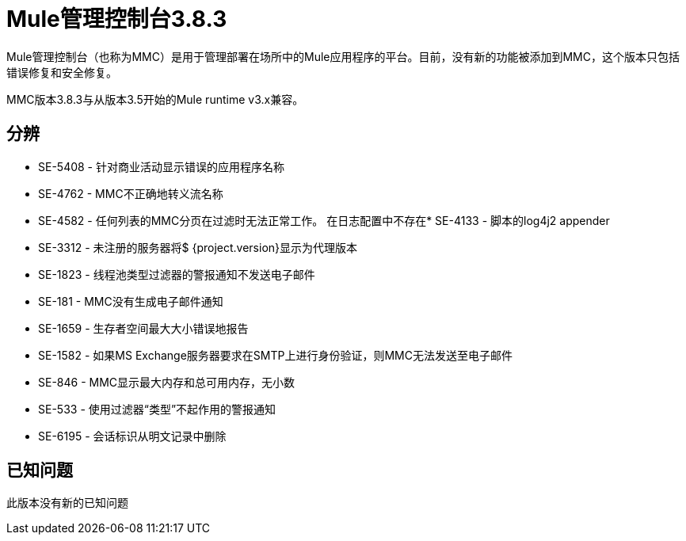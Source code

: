 =  Mule管理控制台3.8.3
:keywords: release notes, mmc mule management console

Mule管理控制台（也称为MMC）是用于管理部署在场所中的Mule应用程序的平台。目前，没有新的功能被添加到MMC，这个版本只包括错误修复和安全修复。

[INFO]
MMC版本3.8.3与从版本3.5开始的Mule runtime v3.x兼容。


== 分辨

*  SE-5408  - 针对商业活动显示错误的应用程序名称
*  SE-4762  -  MMC不正确地转义流名称
*  SE-4582  - 任何列表的MMC分页在过滤时无法正常工作。
在日志配置中不存在*  SE-4133  - 脚本的log4j2 appender
*  SE-3312  - 未注册的服务器将$ {project.version}显示为代理版本
*  SE-1823  - 线程池类型过滤器的警报通知不发送电子邮件
*  SE-181  -  MMC没有生成电子邮件通知
*  SE-1659  - 生存者空间最大大小错误地报告
*  SE-1582  - 如果MS Exchange服务器要求在SMTP上进行身份验证，则MMC无法发送至电子邮件
*  SE-846  -  MMC显示最大内存和总可用内存，无小数
*  SE-533  - 使用过滤器“类型”不起作用的警报通知
*  SE-6195  - 会话标识从明文记录中删除

== 已知问题

此版本没有新的已知问题
